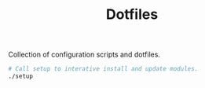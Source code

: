 #+TITLE: Dotfiles

Collection of configuration scripts and dotfiles.

#+begin_src bash
# Call setup to interative install and update modules.
./setup
#+end_src
